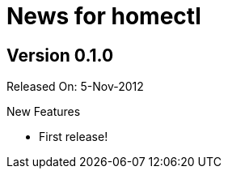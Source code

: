 News for homectl
================

:toc:

Version 0.1.0
-------------

Released On: 5-Nov-2012

.New Features
* First release!
